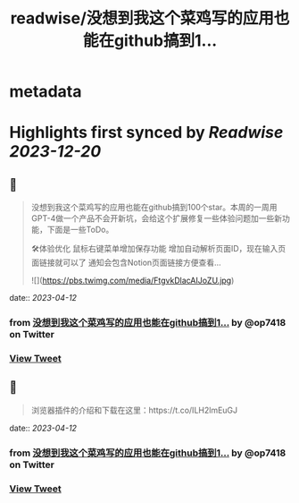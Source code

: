 :PROPERTIES:
:title: readwise/没想到我这个菜鸡写的应用也能在github搞到1...
:END:


* metadata
:PROPERTIES:
:author: [[op7418 on Twitter]]
:full-title: "没想到我这个菜鸡写的应用也能在github搞到1..."
:category: [[tweets]]
:url: https://twitter.com/op7418/status/1646118470642458625
:image-url: https://pbs.twimg.com/profile_images/1636981205504786434/xDl77JIw.jpg
:END:

* Highlights first synced by [[Readwise]] [[2023-12-20]]
** 📌
#+BEGIN_QUOTE
没想到我这个菜鸡写的应用也能在github搞到100个star。本周的一周用GPT-4做一个产品不会开新坑，会给这个扩展修复一些体验问题加一些新功能，下面是一些ToDo。

🛠体验优化
鼠标右键菜单增加保存功能
增加自动解析页面ID，现在输入页面链接就可以了
通知会包含Notion页面链接方便查看… 

![](https://pbs.twimg.com/media/FtgvkDlacAIJoZU.jpg) 
#+END_QUOTE
    date:: [[2023-04-12]]
*** from _没想到我这个菜鸡写的应用也能在github搞到1..._ by @op7418 on Twitter
*** [[https://twitter.com/op7418/status/1646118470642458625][View Tweet]]
** 📌
#+BEGIN_QUOTE
浏览器插件的介绍和下载在这里：https://t.co/ILH2lmEuGJ 
#+END_QUOTE
    date:: [[2023-04-12]]
*** from _没想到我这个菜鸡写的应用也能在github搞到1..._ by @op7418 on Twitter
*** [[https://twitter.com/op7418/status/1646118701454995461][View Tweet]]